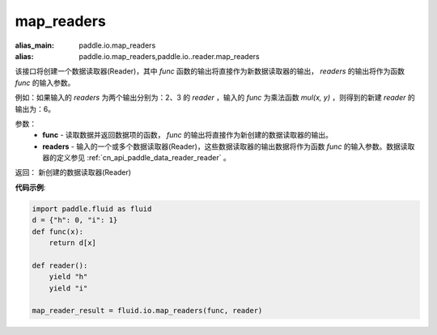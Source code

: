 .. _cn_api_fluid_io_map_readers:

map_readers
-------------------------------

.. py:function::   paddle.fluid.io.map_readers(func, *readers)

:alias_main: paddle.io.map_readers
:alias: paddle.io.map_readers,paddle.io..reader.map_readers






该接口将创建一个数据读取器(Reader)，其中 `func` 函数的输出将直接作为新数据读取器的输出， `readers` 的输出将作为函数 `func` 的输入参数。

例如：如果输入的 `readers` 为两个输出分别为：2、3 的 `reader` ，输入的 `func` 为乘法函数 `mul(x, y)` ，则得到的新建 `reader` 的输出为：6。

参数：
    - **func**  - 读取数据并返回数据项的函数， `func` 的输出将直接作为新创建的数据读取器的输出。 

    - **readers** - 输入的一个或多个数据读取器(Reader)，这些数据读取器的输出数据将作为函数 `func` 的输入参数。数据读取器的定义参见 :ref:`cn_api_paddle_data_reader_reader` 。
	
返回： 新创建的数据读取器(Reader)

**代码示例**:

.. code-block:: python


   import paddle.fluid as fluid
   d = {"h": 0, "i": 1}
   def func(x):
       return d[x]

   def reader():
       yield "h"
       yield "i"

   map_reader_result = fluid.io.map_readers(func, reader)




